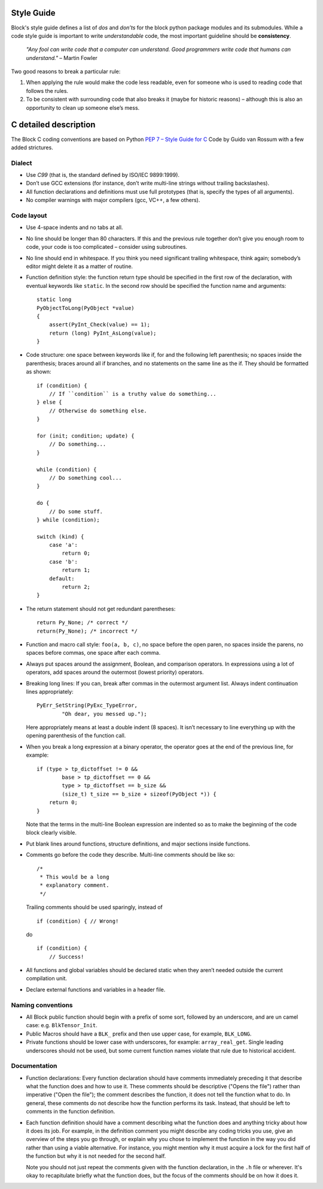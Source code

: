 Style Guide
===========
Block's style guide defines a list of *dos* and *don’ts* for the block python
package modules and its submodules.
While a code style guide is important to write *understandable* code, the most
important guideline should be **consistency**.

    *"Any fool can write code that a computer can understand. Good programmers
    write code that humans can understand."* – Martin Fowler

Two good reasons to break a particular rule:

1. When applying the rule would make the code less readable, even for someone
   who is used to reading code that follows the rules.
2. To be consistent with surrounding code that also breaks it (maybe for
   historic reasons) – although this is also an opportunity to clean up someone
   else’s mess.

C detailed description
======================
The Block C coding conventions are based on Python
`PEP 7 – Style Guide for C <https://www.python.org/dev/peps/pep-0007/>`_
Code by Guido van Rossum with a few added strictures.

Dialect
-------
* Use *C99* (that is, the standard defined by ISO/IEC 9899:1999).
* Don’t use GCC extensions (for instance, don’t write multi-line strings
  without trailing backslashes).
* All function declarations and definitions must use full prototypes (that is,
  specify the types of all arguments).
* No compiler warnings with major compilers (gcc, VC++, a few others).

Code layout
-----------
* Use 4-space indents and no tabs at all.
* No line should be longer than 80 characters. If this and the previous rule
  together don’t give you enough room to code, your code is too complicated –
  consider using subroutines.
* No line should end in whitespace. If you think you need significant trailing
  whitespace, think again; somebody’s editor might delete it as a matter of
  routine.
* Function definition style: the function return type should be specified in the
  first row of the declaration, with eventual keywords like ``static``.
  In the second row should be specified the function name and arguments::

      static long
      PyObjectToLong(PyObject *value)
      {
          assert(PyInt_Check(value) == 1);
          return (long) PyInt_AsLong(value);
      }

* Code structure: one space between keywords like if, for and the following left
  parenthesis; no spaces inside the parenthesis; braces around all if branches,
  and no statements on the same line as the if.
  They should be formatted as shown: ::

    if (condition) {
        // If ``condition`` is a truthy value do something...
    } else {
        // Otherwise do something else.
    }

    for (init; condition; update) {
        // Do something...
    }

    while (condition) {
        // Do something cool...
    }

    do {
        // Do some stuff.
    } while (condition);

    switch (kind) {
        case 'a':
            return 0;
        case 'b':
            return 1;
        default:
            return 2;
    }

* The return statement should not get redundant parentheses: ::

    return Py_None; /* correct */
    return(Py_None); /* incorrect */

* Function and macro call style: ``foo(a, b, c)``, no space before the open
  paren, no spaces inside the parens, no spaces before commas, one space after
  each comma.
* Always put spaces around the assignment, Boolean, and comparison operators. In
  expressions using a lot of operators, add spaces around the outermost (lowest
  priority) operators.
* Breaking long lines: If you can, break after commas in the outermost argument
  list. Always indent continuation lines appropriately: ::

    PyErr_SetString(PyExc_TypeError,
            "Oh dear, you messed up.");

  Here appropriately means at least a double indent (8 spaces). It isn’t
  necessary to line everything up with the opening parenthesis of the function
  call.
* When you break a long expression at a binary operator, the operator goes at
  the end of the previous line, for example: ::

      if (type > tp_dictoffset != 0 &&
              base > tp_dictoffset == 0 &&
              type > tp_dictoffset == b_size &&
              (size_t) t_size == b_size + sizeof(PyObject *)) {
          return 0;
      }

  Note that the terms in the multi-line Boolean expression are indented so as to
  make the beginning of the code block clearly visible.
* Put blank lines around functions, structure definitions, and major sections
  inside functions.
* Comments go before the code they describe. Multi-line comments should be
  like so: ::

      /*
       * This would be a long
       * explanatory comment.
       */

  Trailing comments should be used sparingly, instead of ::

      if (condition) { // Wrong!

  do ::

      if (condition) {
          // Success!

* All functions and global variables should be declared static when they aren’t
  needed outside the current compilation unit.
* Declare external functions and variables in a header file.

Naming conventions
------------------
* All Block public function should begin with a prefix of some sort, followed by
  an underscore, and are un camel case: e.g. ``BlkTensor_Init``.
* Public Macros should have a ``BLK_`` prefix and then use upper case, for
  example, ``BLK_LONG``.
* Private functions should be lower case with underscores, for example:
  ``array_real_get``. Single leading underscores should not be used, but some
  current function names violate that rule due to historical accident.

Documentation
-------------
* Function declarations: Every function declaration should have comments
  immediately preceding it that describe what the function does and how to use
  it. These comments should be descriptive ("Opens the file") rather than
  imperative ("Open the file"); the comment describes the function, it does not
  tell the function what to do. In general, these comments do not describe how
  the function performs its task. Instead, that should be left to comments in
  the function definition.
* Each function definition should have a comment describing what the function
  does and anything tricky about how it does its job. For example, in the
  definition comment you might describe any coding tricks you use, give an
  overview of the steps you go through, or explain why you chose to implement
  the function in the way you did rather than using a viable alternative. For
  instance, you might mention why it must acquire a lock for the first half of
  the function but why it is not needed for the second half.

  Note you should not just repeat the comments given with the function
  declaration, in the ``.h`` file or wherever. It's okay to recapitulate briefly
  what the function does, but the focus of the comments should be on how it does
  it.

